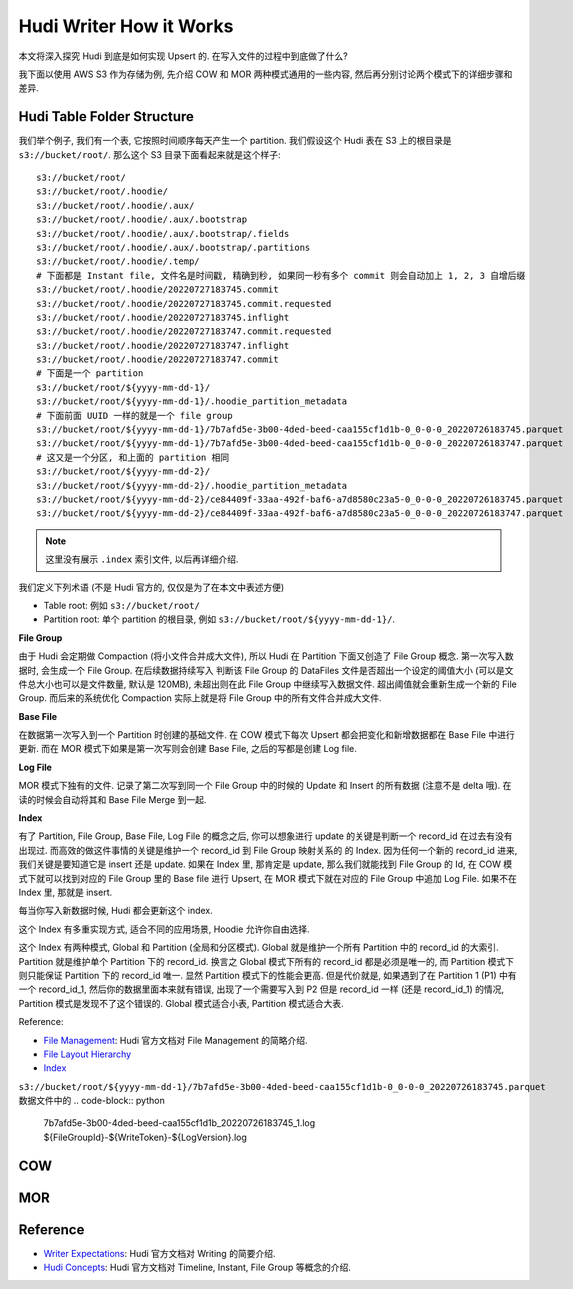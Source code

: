 .. _hudi-writer-how-it-works:

Hudi Writer How it Works
==============================================================================
本文将深入探究 Hudi 到底是如何实现 Upsert 的. 在写入文件的过程中到底做了什么?

我下面以使用 AWS S3 作为存储为例, 先介绍 COW 和 MOR 两种模式通用的一些内容, 然后再分别讨论两个模式下的详细步骤和差异.


Hudi Table Folder Structure
------------------------------------------------------------------------------
我们举个例子, 我们有一个表, 它按照时间顺序每天产生一个 partition. 我们假设这个 Hudi 表在 S3 上的根目录是 ``s3://bucket/root/``. 那么这个 S3 目录下面看起来就是这个样子::

    s3://bucket/root/
    s3://bucket/root/.hoodie/
    s3://bucket/root/.hoodie/.aux/
    s3://bucket/root/.hoodie/.aux/.bootstrap
    s3://bucket/root/.hoodie/.aux/.bootstrap/.fields
    s3://bucket/root/.hoodie/.aux/.bootstrap/.partitions
    s3://bucket/root/.hoodie/.temp/
    # 下面都是 Instant file, 文件名是时间戳, 精确到秒, 如果同一秒有多个 commit 则会自动加上 1, 2, 3 自增后缀
    s3://bucket/root/.hoodie/20220727183745.commit
    s3://bucket/root/.hoodie/20220727183745.commit.requested
    s3://bucket/root/.hoodie/20220727183745.inflight
    s3://bucket/root/.hoodie/20220727183747.commit.requested
    s3://bucket/root/.hoodie/20220727183747.inflight
    s3://bucket/root/.hoodie/20220727183747.commit
    # 下面是一个 partition
    s3://bucket/root/${yyyy-mm-dd-1}/
    s3://bucket/root/${yyyy-mm-dd-1}/.hoodie_partition_metadata
    # 下面前面 UUID 一样的就是一个 file group
    s3://bucket/root/${yyyy-mm-dd-1}/7b7afd5e-3b00-4ded-beed-caa155cf1d1b-0_0-0-0_20220726183745.parquet
    s3://bucket/root/${yyyy-mm-dd-1}/7b7afd5e-3b00-4ded-beed-caa155cf1d1b-0_0-0-0_20220726183747.parquet
    # 这又是一个分区, 和上面的 partition 相同
    s3://bucket/root/${yyyy-mm-dd-2}/
    s3://bucket/root/${yyyy-mm-dd-2}/.hoodie_partition_metadata
    s3://bucket/root/${yyyy-mm-dd-2}/ce84409f-33aa-492f-baf6-a7d8580c23a5-0_0-0-0_20220726183745.parquet
    s3://bucket/root/${yyyy-mm-dd-2}/ce84409f-33aa-492f-baf6-a7d8580c23a5-0_0-0-0_20220726183747.parquet
    
.. note::

    这里没有展示 ``.index`` 索引文件, 以后再详细介绍.

我们定义下列术语 (不是 Hudi 官方的, 仅仅是为了在本文中表述方便)

- Table root: 例如 ``s3://bucket/root/``
- Partition root: 单个 partition 的根目录, 例如 ``s3://bucket/root/${yyyy-mm-dd-1}/``.

**File Group**

由于 Hudi 会定期做 Compaction (将小文件合并成大文件), 所以 Hudi 在 Partition 下面又创造了 File Group 概念. 第一次写入数据时, 会生成一个 File Group. 在后续数据持续写入 判断该 File Group 的 DataFiles 文件是否超出一个设定的阈值大小 (可以是文件总大小也可以是文件数量, 默认是 120MB), 未超出则在此 File Group 中继续写入数据文件. 超出阈值就会重新生成一个新的 File Group. 而后来的系统优化 Compaction 实际上就是将 File Group 中的所有文件合并成大文件.

**Base File**

在数据第一次写入到一个 Partition 时创建的基础文件. 在 COW 模式下每次 Upsert 都会把变化和新增数据都在 Base File 中进行更新. 而在 MOR 模式下如果是第一次写则会创建 Base File, 之后的写都是创建 Log file.

**Log File**

MOR 模式下独有的文件. 记录了第二次写到同一个 File Group 中的时候的 Update 和 Insert 的所有数据 (注意不是 delta 哦). 在读的时候会自动将其和 Base File Merge 到一起.

**Index**

有了 Partition, File Group, Base File, Log File 的概念之后, 你可以想象进行 update 的关键是判断一个 record_id 在过去有没有出现过. 而高效的做这件事情的关键是维护一个 record_id 到 File Group 映射关系的 的 Index. 因为任何一个新的 record_id 进来, 我们关键是要知道它是 insert 还是 update. 如果在 Index 里, 那肯定是 update, 那么我们就能找到 File Group 的 Id, 在 COW 模式下就可以找到对应的 File Group 里的 Base file 进行 Upsert, 在 MOR 模式下就在对应的 File Group 中追加 Log File. 如果不在 Index 里, 那就是 insert.

每当你写入新数据时候, Hudi 都会更新这个 index.

这个 Index 有多重实现方式, 适合不同的应用场景, Hoodie 允许你自由选择.

这个 Index 有两种模式, Global 和 Partition (全局和分区模式). Global 就是维护一个所有 Partition 中的 record_id 的大索引. Partition 就是维护单个 Partition 下的 record_id. 换言之 Global 模式下所有的 record_id 都是必须是唯一的, 而 Partition 模式下则只能保证 Partition 下的 record_id 唯一. 显然 Partition 模式下的性能会更高. 但是代价就是, 如果遇到了在 Partition 1 (P1) 中有一个 record_id_1, 然后你的数据里面本来就有错误, 出现了一个需要写入到 P2 但是 record_id 一样 (还是 record_id_1) 的情况, Partition 模式是发现不了这个错误的. Global 模式适合小表, Partition 模式适合大表.

Reference:

- `File Management <https://hudi.apache.org/docs/concepts/#file-management>`_: Hudi 官方文档对 File Management 的简略介绍.
- `File Layout Hierarchy <https://hudi.apache.org/tech-specs/#file-layout-hierarchy>`_
- `Index <https://hudi.apache.org/docs/concepts/#index>`_

``s3://bucket/root/${yyyy-mm-dd-1}/7b7afd5e-3b00-4ded-beed-caa155cf1d1b-0_0-0-0_20220726183745.parquet`` 数据文件中的
.. code-block:: python

    7b7afd5e-3b00-4ded-beed-caa155cf1d1b_20220726183745_1.log
    ${FileGroupId}-${WriteToken}-${LogVersion}.log

COW
------------------------------------------------------------------------------


MOR
------------------------------------------------------------------------------


Reference
------------------------------------------------------------------------------
- `Writer Expectations <https://hudi.apache.org/tech-specs/#writer-expectations>`_: Hudi 官方文档对 Writing 的简要介绍.
- `Hudi Concepts <https://hudi.apache.org/docs/concepts/>`_: Hudi 官方文档对 Timeline, Instant, File Group 等概念的介绍.